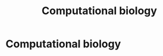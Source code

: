 #+title: Computational biology
#+roam_tags:

* Setup :noexport:
#+call: init()
#+call: init-plot-style()

* Lib :noexport:
:PROPERTIES:
:header-args: :tangle encyclopedia/computational_biology.py :results silent
:END:

#+begin_src jupyter-python
import matplotlib.pyplot as plt
import numpy as np
from sympy import *
from pyorg.latex import *
#+end_src

* Computational biology
